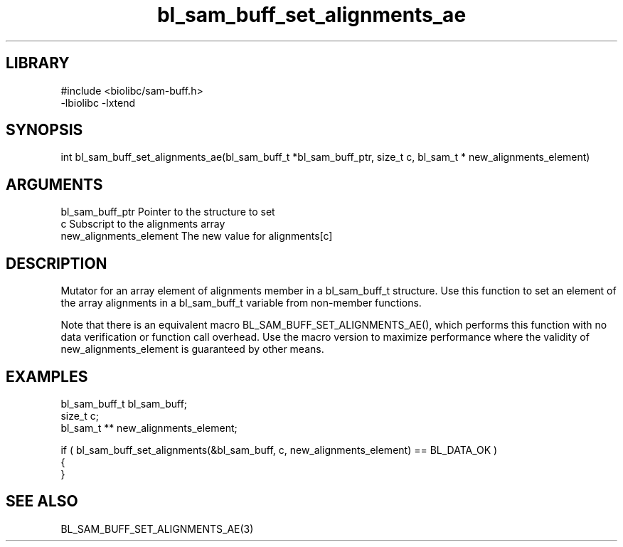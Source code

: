 \" Generated by c2man from bl_sam_buff_set_alignments_ae.c
.TH bl_sam_buff_set_alignments_ae 3

.SH LIBRARY
\" Indicate #includes, library name, -L and -l flags
.nf
.na
#include <biolibc/sam-buff.h>
-lbiolibc -lxtend
.ad
.fi

\" Convention:
\" Underline anything that is typed verbatim - commands, etc.
.SH SYNOPSIS
.PP
.nf 
.na
int     bl_sam_buff_set_alignments_ae(bl_sam_buff_t *bl_sam_buff_ptr, size_t c, bl_sam_t * new_alignments_element)
.ad
.fi

.SH ARGUMENTS
.nf
.na
bl_sam_buff_ptr Pointer to the structure to set
c               Subscript to the alignments array
new_alignments_element The new value for alignments[c]
.ad
.fi

.SH DESCRIPTION

Mutator for an array element of alignments member in a bl_sam_buff_t
structure. Use this function to set an element of the array
alignments in a bl_sam_buff_t variable from non-member functions.

Note that there is an equivalent macro BL_SAM_BUFF_SET_ALIGNMENTS_AE(), which performs
this function with no data verification or function call overhead.
Use the macro version to maximize performance where the validity
of new_alignments_element is guaranteed by other means.

.SH EXAMPLES
.nf
.na

bl_sam_buff_t   bl_sam_buff;
size_t          c;
bl_sam_t **     new_alignments_element;

if ( bl_sam_buff_set_alignments(&bl_sam_buff, c, new_alignments_element) == BL_DATA_OK )
{
}
.ad
.fi

.SH SEE ALSO

BL_SAM_BUFF_SET_ALIGNMENTS_AE(3)

